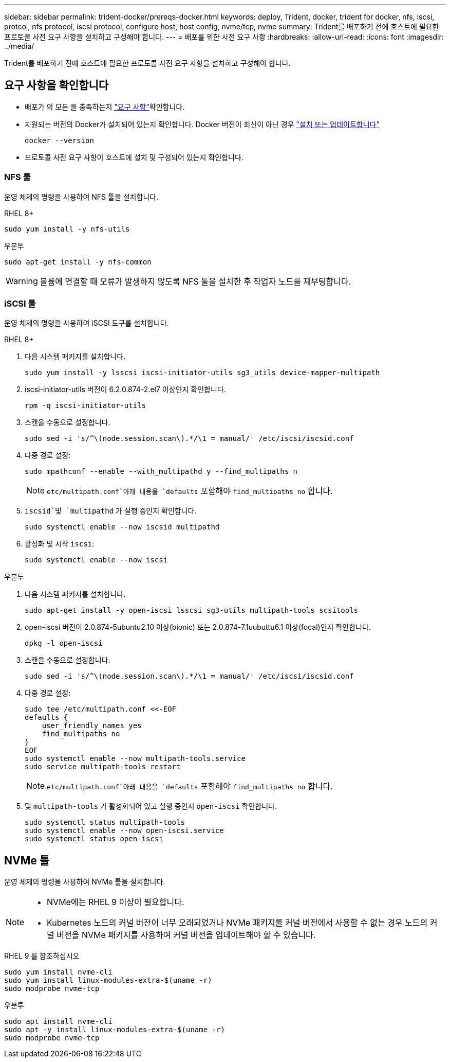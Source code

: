 ---
sidebar: sidebar 
permalink: trident-docker/prereqs-docker.html 
keywords: deploy, Trident, docker, trident for docker, nfs, iscsi, protcol, nfs protocol, iscsi protocol, configure host, host config, nvme/tcp, nvme 
summary: Trident를 배포하기 전에 호스트에 필요한 프로토콜 사전 요구 사항을 설치하고 구성해야 합니다. 
---
= 배포를 위한 사전 요구 사항
:hardbreaks:
:allow-uri-read: 
:icons: font
:imagesdir: ../media/


[role="lead"]
Trident를 배포하기 전에 호스트에 필요한 프로토콜 사전 요구 사항을 설치하고 구성해야 합니다.



== 요구 사항을 확인합니다

* 배포가 의 모든 을 충족하는지 link:../trident-get-started/requirements.html["요구 사항"]확인합니다.
* 지원되는 버전의 Docker가 설치되어 있는지 확인합니다. Docker 버전이 최신이 아닌 경우 https://docs.docker.com/engine/install/["설치 또는 업데이트합니다"^]
+
[listing]
----
docker --version
----
* 프로토콜 사전 요구 사항이 호스트에 설치 및 구성되어 있는지 확인합니다.




=== NFS 툴

운영 체제의 명령을 사용하여 NFS 툴을 설치합니다.

[role="tabbed-block"]
====
.RHEL 8+
--
[listing]
----
sudo yum install -y nfs-utils
----
--
.우분투
--
[listing]
----
sudo apt-get install -y nfs-common
----
--
====

WARNING: 볼륨에 연결할 때 오류가 발생하지 않도록 NFS 툴을 설치한 후 작업자 노드를 재부팅합니다.



=== iSCSI 툴

운영 체제의 명령을 사용하여 iSCSI 도구를 설치합니다.

[role="tabbed-block"]
====
.RHEL 8+
--
. 다음 시스템 패키지를 설치합니다.
+
[listing]
----
sudo yum install -y lsscsi iscsi-initiator-utils sg3_utils device-mapper-multipath
----
. iscsi-initiator-utils 버전이 6.2.0.874-2.el7 이상인지 확인합니다.
+
[listing]
----
rpm -q iscsi-initiator-utils
----
. 스캔을 수동으로 설정합니다.
+
[listing]
----
sudo sed -i 's/^\(node.session.scan\).*/\1 = manual/' /etc/iscsi/iscsid.conf
----
. 다중 경로 설정:
+
[listing]
----
sudo mpathconf --enable --with_multipathd y --find_multipaths n
----
+

NOTE:  `etc/multipath.conf`아래 내용을 `defaults` 포함해야 `find_multipaths no` 합니다.

.  `iscsid`및 `multipathd` 가 실행 중인지 확인합니다.
+
[listing]
----
sudo systemctl enable --now iscsid multipathd
----
. 활성화 및 시작 `iscsi`:
+
[listing]
----
sudo systemctl enable --now iscsi
----


--
.우분투
--
. 다음 시스템 패키지를 설치합니다.
+
[listing]
----
sudo apt-get install -y open-iscsi lsscsi sg3-utils multipath-tools scsitools
----
. open-iscsi 버전이 2.0.874-5ubuntu2.10 이상(bionic) 또는 2.0.874-7.1uubuttu6.1 이상(focal)인지 확인합니다.
+
[listing]
----
dpkg -l open-iscsi
----
. 스캔을 수동으로 설정합니다.
+
[listing]
----
sudo sed -i 's/^\(node.session.scan\).*/\1 = manual/' /etc/iscsi/iscsid.conf
----
. 다중 경로 설정:
+
[listing]
----
sudo tee /etc/multipath.conf <<-EOF
defaults {
    user_friendly_names yes
    find_multipaths no
}
EOF
sudo systemctl enable --now multipath-tools.service
sudo service multipath-tools restart
----
+

NOTE:  `etc/multipath.conf`아래 내용을 `defaults` 포함해야 `find_multipaths no` 합니다.

. 및 `multipath-tools` 가 활성화되어 있고 실행 중인지 `open-iscsi` 확인합니다.
+
[listing]
----
sudo systemctl status multipath-tools
sudo systemctl enable --now open-iscsi.service
sudo systemctl status open-iscsi
----


--
====


== NVMe 툴

운영 체제의 명령을 사용하여 NVMe 툴을 설치합니다.

[NOTE]
====
* NVMe에는 RHEL 9 이상이 필요합니다.
* Kubernetes 노드의 커널 버전이 너무 오래되었거나 NVMe 패키지를 커널 버전에서 사용할 수 없는 경우 노드의 커널 버전을 NVMe 패키지를 사용하여 커널 버전을 업데이트해야 할 수 있습니다.


====
[role="tabbed-block"]
====
.RHEL 9 를 참조하십시오
--
[listing]
----
sudo yum install nvme-cli
sudo yum install linux-modules-extra-$(uname -r)
sudo modprobe nvme-tcp
----
--
.우분투
--
[listing]
----
sudo apt install nvme-cli
sudo apt -y install linux-modules-extra-$(uname -r)
sudo modprobe nvme-tcp
----
--
====